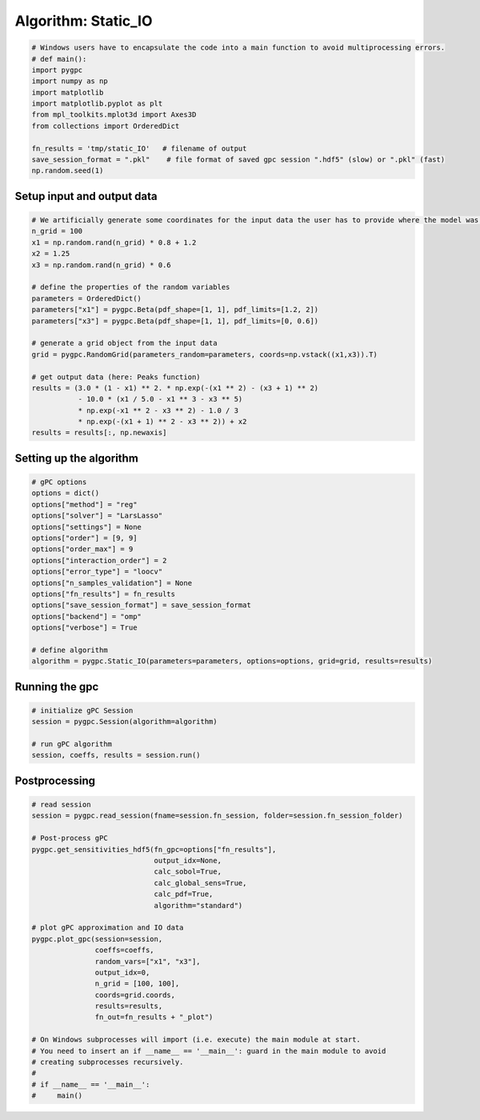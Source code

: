 
.. DO NOT EDIT.
.. THIS FILE WAS AUTOMATICALLY GENERATED BY SPHINX-GALLERY.
.. TO MAKE CHANGES, EDIT THE SOURCE PYTHON FILE:
.. "auto_algorithms/plot_algorithm_static_IO.py"
.. LINE NUMBERS ARE GIVEN BELOW.

.. only:: html

    .. note::
        :class: sphx-glr-download-link-note

        Click :ref:`here <sphx_glr_download_auto_algorithms_plot_algorithm_static_IO.py>`
        to download the full example code

.. rst-class:: sphx-glr-example-title

.. _sphx_glr_auto_algorithms_plot_algorithm_static_IO.py:


Algorithm: Static_IO
==============================

.. GENERATED FROM PYTHON SOURCE LINES 5-18

.. code-block:: default

    # Windows users have to encapsulate the code into a main function to avoid multiprocessing errors.
    # def main():
    import pygpc
    import numpy as np
    import matplotlib
    import matplotlib.pyplot as plt
    from mpl_toolkits.mplot3d import Axes3D
    from collections import OrderedDict

    fn_results = 'tmp/static_IO'   # filename of output
    save_session_format = ".pkl"    # file format of saved gpc session ".hdf5" (slow) or ".pkl" (fast)
    np.random.seed(1)








.. GENERATED FROM PYTHON SOURCE LINES 19-21

Setup input and output data
----------------------------------------------------------------------------------------------------------------

.. GENERATED FROM PYTHON SOURCE LINES 21-43

.. code-block:: default


    # We artificially generate some coordinates for the input data the user has to provide where the model was sampled
    n_grid = 100
    x1 = np.random.rand(n_grid) * 0.8 + 1.2
    x2 = 1.25
    x3 = np.random.rand(n_grid) * 0.6

    # define the properties of the random variables
    parameters = OrderedDict()
    parameters["x1"] = pygpc.Beta(pdf_shape=[1, 1], pdf_limits=[1.2, 2])
    parameters["x3"] = pygpc.Beta(pdf_shape=[1, 1], pdf_limits=[0, 0.6])

    # generate a grid object from the input data
    grid = pygpc.RandomGrid(parameters_random=parameters, coords=np.vstack((x1,x3)).T)

    # get output data (here: Peaks function)
    results = (3.0 * (1 - x1) ** 2. * np.exp(-(x1 ** 2) - (x3 + 1) ** 2)
               - 10.0 * (x1 / 5.0 - x1 ** 3 - x3 ** 5)
               * np.exp(-x1 ** 2 - x3 ** 2) - 1.0 / 3
               * np.exp(-(x1 + 1) ** 2 - x3 ** 2)) + x2
    results = results[:, np.newaxis]








.. GENERATED FROM PYTHON SOURCE LINES 44-46

Setting up the algorithm
------------------------

.. GENERATED FROM PYTHON SOURCE LINES 46-65

.. code-block:: default


    # gPC options
    options = dict()
    options["method"] = "reg"
    options["solver"] = "LarsLasso"
    options["settings"] = None
    options["order"] = [9, 9]
    options["order_max"] = 9
    options["interaction_order"] = 2
    options["error_type"] = "loocv"
    options["n_samples_validation"] = None
    options["fn_results"] = fn_results
    options["save_session_format"] = save_session_format
    options["backend"] = "omp"
    options["verbose"] = True

    # define algorithm
    algorithm = pygpc.Static_IO(parameters=parameters, options=options, grid=grid, results=results)








.. GENERATED FROM PYTHON SOURCE LINES 66-68

Running the gpc
---------------

.. GENERATED FROM PYTHON SOURCE LINES 68-75

.. code-block:: default


    # initialize gPC Session
    session = pygpc.Session(algorithm=algorithm)

    # run gPC algorithm
    session, coeffs, results = session.run()





.. rst-class:: sphx-glr-script-out

 Out:

 .. code-block:: none

     > Determining 55 gPC coeffs with 100 simulations!
    Determine gPC coefficients using 'LarsLasso' solver ...
    LOOCV 01 from 25 [=                                       ] 4.0%
    LOOCV 02 from 25 [===                                     ] 8.0%
    LOOCV 03 from 25 [====                                    ] 12.0%
    LOOCV 04 from 25 [======                                  ] 16.0%
    LOOCV 05 from 25 [========                                ] 20.0%
    LOOCV 06 from 25 [=========                               ] 24.0%
    LOOCV 07 from 25 [===========                             ] 28.0%
    LOOCV 08 from 25 [============                            ] 32.0%
    LOOCV 09 from 25 [==============                          ] 36.0%
    LOOCV 10 from 25 [================                        ] 40.0%
    LOOCV 11 from 25 [=================                       ] 44.0%
    LOOCV 12 from 25 [===================                     ] 48.0%
    LOOCV 13 from 25 [====================                    ] 52.0%
    LOOCV 14 from 25 [======================                  ] 56.0%
    LOOCV 15 from 25 [========================                ] 60.0%
    LOOCV 16 from 25 [=========================               ] 64.0%
    LOOCV 17 from 25 [===========================             ] 68.0%
    LOOCV 18 from 25 [============================            ] 72.0%
    LOOCV 19 from 25 [==============================          ] 76.0%
    LOOCV 20 from 25 [================================        ] 80.0%
    LOOCV 21 from 25 [=================================       ] 84.0%
    LOOCV 22 from 25 [===================================     ] 88.0%
    LOOCV 23 from 25 [====================================    ] 92.0%
    LOOCV 24 from 25 [======================================  ] 96.0%
    LOOCV 25 from 25 [========================================] 100.0%
    LOOCV computation time: 0.23672747611999512 sec
    -> relative loocv error = 2.138952857574569e-05




.. GENERATED FROM PYTHON SOURCE LINES 76-78

Postprocessing
--------------

.. GENERATED FROM PYTHON SOURCE LINES 78-106

.. code-block:: default


    # read session
    session = pygpc.read_session(fname=session.fn_session, folder=session.fn_session_folder)

    # Post-process gPC
    pygpc.get_sensitivities_hdf5(fn_gpc=options["fn_results"],
                                 output_idx=None,
                                 calc_sobol=True,
                                 calc_global_sens=True,
                                 calc_pdf=True,
                                 algorithm="standard")

    # plot gPC approximation and IO data
    pygpc.plot_gpc(session=session,
                   coeffs=coeffs,
                   random_vars=["x1", "x3"],
                   output_idx=0,
                   n_grid = [100, 100],
                   coords=grid.coords,
                   results=results,
                   fn_out=fn_results + "_plot")

    # On Windows subprocesses will import (i.e. execute) the main module at start.
    # You need to insert an if __name__ == '__main__': guard in the main module to avoid
    # creating subprocesses recursively.
    #
    # if __name__ == '__main__':
    #     main()



.. image-sg:: /auto_algorithms/images/sphx_glr_plot_algorithm_static_IO_001.png
   :alt: gPC approximation, Probability density
   :srcset: /auto_algorithms/images/sphx_glr_plot_algorithm_static_IO_001.png
   :class: sphx-glr-single-img


.. rst-class:: sphx-glr-script-out

 Out:

 .. code-block:: none

    > Loading gpc session object: tmp/static_IO.pkl
    > Loading gpc coeffs: tmp/static_IO.hdf5
    > Adding results to: tmp/static_IO.hdf5





.. rst-class:: sphx-glr-timing

   **Total running time of the script:** ( 0 minutes  8.650 seconds)


.. _sphx_glr_download_auto_algorithms_plot_algorithm_static_IO.py:


.. only :: html

 .. container:: sphx-glr-footer
    :class: sphx-glr-footer-example



  .. container:: sphx-glr-download sphx-glr-download-python

     :download:`Download Python source code: plot_algorithm_static_IO.py <plot_algorithm_static_IO.py>`



  .. container:: sphx-glr-download sphx-glr-download-jupyter

     :download:`Download Jupyter notebook: plot_algorithm_static_IO.ipynb <plot_algorithm_static_IO.ipynb>`


.. only:: html

 .. rst-class:: sphx-glr-signature

    `Gallery generated by Sphinx-Gallery <https://sphinx-gallery.github.io>`_
